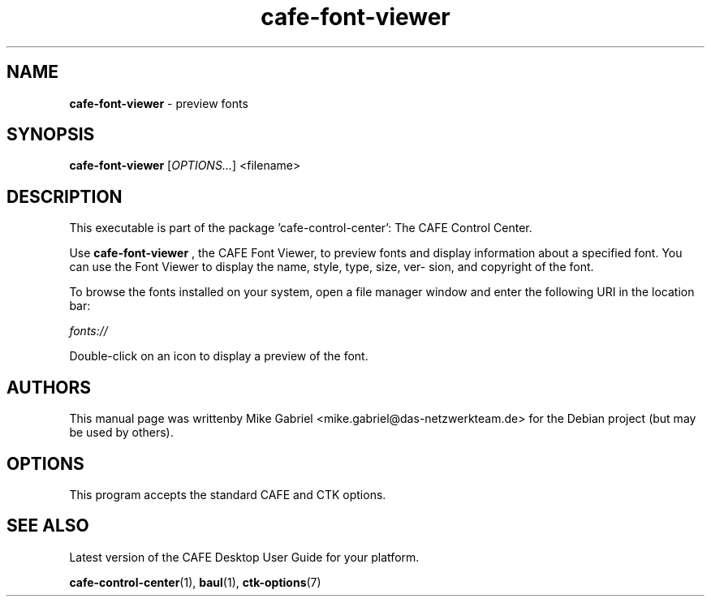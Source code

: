 .\" Copyright (C) 2014 Vangelis Mouhtsis <vangelis@gnugr.org>
.\"
.\" This is free software; you may redistribute it and/or modify
.\" it under the terms of the GNU General Public License as
.\" published by the Free Software Foundation; either version 2,
.\" or (at your option) any later version.
.\"
.\" This is distributed in the hope that it will be useful, but
.\" WITHOUT ANY WARRANTY; without even the implied warranty of
.\" MERCHANTABILITY or FITNESS FOR A PARTICULAR PURPOSE.  See the
.\" GNU General Public License for more details.
.\"
.\"You should have received a copy of the GNU General Public License along
.\"with this program; if not, write to the Free Software Foundation, Inc.,
.\"51 Franklin Street, Fifth Floor, Boston, MA 02110-1301 USA.
.TH cafe-font-viewer 1 "2014\-05\-02" "CAFE"
.SH "NAME"
\fBcafe-font-viewer\fR \- preview fonts
.SH "SYNOPSIS"
.B cafe-font-viewer
.RI [ OPTIONS... ]\ <filename>
.SH "DESCRIPTION"
This executable is part of the package 'cafe\-control\-center': The CAFE Control Center.
.PP
Use \fBcafe\-font\-viewer\fR
, the CAFE Font Viewer, to preview fonts and display information about a
specified font. You can use the Font Viewer to display the name, style, type, size, ver-
sion, and copyright of the font.
.PP
To browse the fonts installed on your system, open a file manager window and enter the
following URI in the location bar:
.PP
    \fIfonts://\fR
.PP
Double-click on an icon to display a preview of the font.
.SH AUTHORS
This manual page was writtenby Mike Gabriel <mike.gabriel@das-netzwerkteam.de>
for the Debian project (but may be used by others).
.SH OPTIONS
This program accepts the standard CAFE and CTK options.
.SH "SEE ALSO"
Latest version of the CAFE Desktop User Guide for your platform.
.PP
.BR "cafe-control-center" (1),
.BR "baul" (1),
.BR "ctk-options" (7)
